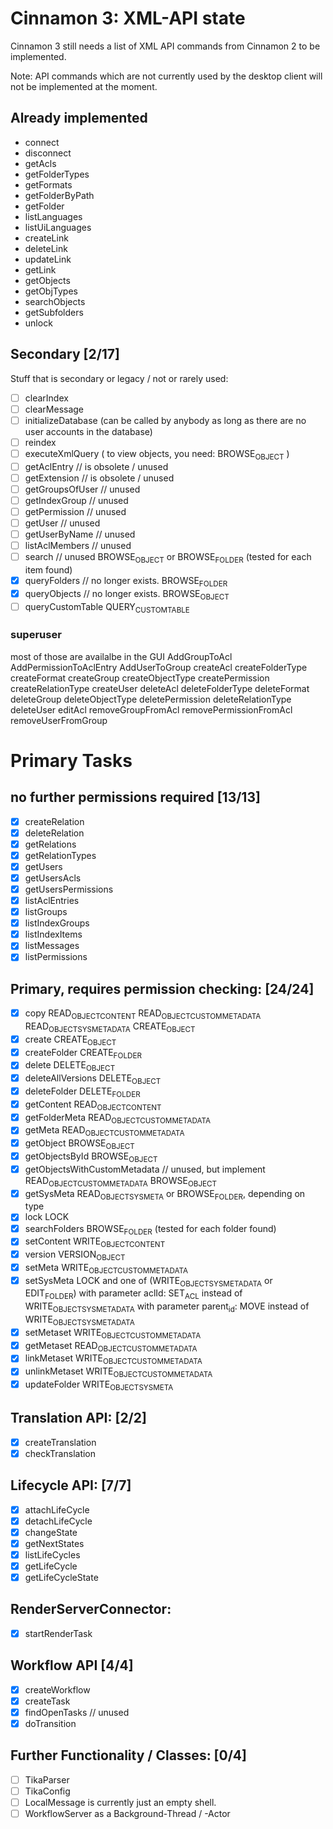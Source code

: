 * Cinnamon 3: XML-API state

Cinnamon 3 still needs a list of XML API commands from Cinnamon 2 to be implemented.

Note: API commands which are not currently used by the desktop client 
will not be implemented at the moment.

** Already implemented
  - connect
  - disconnect
  - getAcls
  - getFolderTypes
  - getFormats
  - getFolderByPath
  - getFolder
  - listLanguages
  - listUiLanguages      
  - createLink
  - deleteLink
  - updateLink
  - getLink
  - getObjects
  - getObjTypes
  - searchObjects
  - getSubfolders
  - unlock

** Secondary [2/17]
   Stuff that is secondary or legacy / not or rarely used:
   - [ ] clearIndex
   - [ ] clearMessage
   - [ ] initializeDatabase (can be called by anybody as long as there are no user accounts in the database)
   - [ ] reindex
   - [ ] executeXmlQuery ( to view objects, you need: BROWSE_OBJECT )
   - [ ] getAclEntry  // is obsolete / unused  
   - [ ] getExtension // is obsolete / unused
   - [ ] getGroupsOfUser // unused
   - [ ] getIndexGroup // unused
   - [ ] getPermission // unused
   - [ ] getUser // unused
   - [ ] getUserByName // unused
   - [ ] listAclMembers // unused
   - [ ] search // unused
	 BROWSE_OBJECT or BROWSE_FOLDER (tested for each item found)
   - [X] queryFolders  // no longer exists.
	 BROWSE_FOLDER
   - [X] queryObjects // no longer exists.
	 BROWSE_OBJECT
   - [ ] queryCustomTable
	 QUERY_CUSTOM_TABLE

*** superuser
   most of those are availalbe in the GUI
    AddGroupToAcl
    AddPermissionToAclEntry
    AddUserToGroup
    createAcl
    createFolderType
    createFormat
    createGroup
    createObjectType
    createPermission
    createRelationType
    createUser
    deleteAcl
    deleteFolderType
    deleteFormat
    deleteGroup
    deleteObjectType
    deletePermission
    deleteRelationType
    deleteUser
    editAcl
    removeGroupFromAcl
    removePermissionFromAcl
    removeUserFromGroup

* Primary Tasks
** no further permissions required [13/13]
   - [X] createRelation   
   - [X] deleteRelation   
   - [X] getRelations
   - [X] getRelationTypes
   - [X] getUsers
   - [X] getUsersAcls
   - [X] getUsersPermissions
   - [X] listAclEntries
   - [X] listGroups
   - [X] listIndexGroups
   - [X] listIndexItems
   - [X] listMessages
   - [X] listPermissions

** Primary, requires permission checking: [24/24]
   - [X]  copy
	  READ_OBJECT_CONTENT
	  READ_OBJECT_CUSTOM_METADATA
	  READ_OBJECT_SYS_METADATA
	  CREATE_OBJECT
   - [X] create
	 CREATE_OBJECT
   - [X] createFolder
	 CREATE_FOLDER
   - [X] delete
	 DELETE_OBJECT
   - [X] deleteAllVersions
	 DELETE_OBJECT
   - [X] deleteFolder
	 DELETE_FOLDER
   - [X] getContent
	 READ_OBJECT_CONTENT
   - [X] getFolderMeta
	 READ_OBJECT_CUSTOM_METADATA
   - [X] getMeta
	 READ_OBJECT_CUSTOM_METADATA
   - [X] getObject
	 BROWSE_OBJECT
   - [X] getObjectsById
	 BROWSE_OBJECT
   - [X] getObjectsWithCustomMetadata // unused, but implement 
	 READ_OBJECT_CUSTOM_METADATA 
	 BROWSE_OBJECT
   - [X] getSysMeta
	 READ_OBJECT_SYS_META or BROWSE_FOLDER, depending on type
   - [X] lock
	 LOCK
   - [X] searchFolders
	 BROWSE_FOLDER (tested for each folder found)
   - [X] setContent
	 WRITE_OBJECT_CONTENT
   - [X] version
	 VERSION_OBJECT
   - [X] setMeta
	 WRITE_OBJECT_CUSTOM_METADATA
   - [X] setSysMeta
	 LOCK and one of (WRITE_OBJECT_SYS_METADATA or  EDIT_FOLDER)
	 with parameter aclId: SET_ACL instead of WRITE_OBJECT_SYS_METADATA
	 with parameter parent_id: MOVE instead of WRITE_OBJECT_SYS_METADATA
   - [X] setMetaset
	 WRITE_OBJECT_CUSTOM_METADATA
   - [X] getMetaset
	 READ_OBJECT_CUSTOM_METADATA
   - [X] linkMetaset
	 WRITE_OBJECT_CUSTOM_METADATA
   - [X] unlinkMetaset
	 WRITE_OBJECT_CUSTOM_METADATA
   - [X] updateFolder
	 WRITE_OBJECT_SYSMETA

** Translation API: [2/2]
   - [X] createTranslation
   - [X] checkTranslation

** Lifecycle API: [7/7]
   - [X] attachLifeCycle
   - [X] detachLifeCycle
   - [X] changeState
   - [X] getNextStates
   - [X] listLifeCycles
   - [X] getLifeCycle
   - [X] getLifeCycleState

** RenderServerConnector:
   - [X] startRenderTask

** Workflow API [4/4]
   - [X] createWorkflow
   - [X] createTask
   - [X] findOpenTasks // unused
   - [X] doTransition

** Further Functionality / Classes: [0/4]
   - [ ] TikaParser
   - [ ] TikaConfig
   - [ ] LocalMessage is currently just an empty shell.
   - [ ] WorkflowServer as a Background-Thread / -Actor

